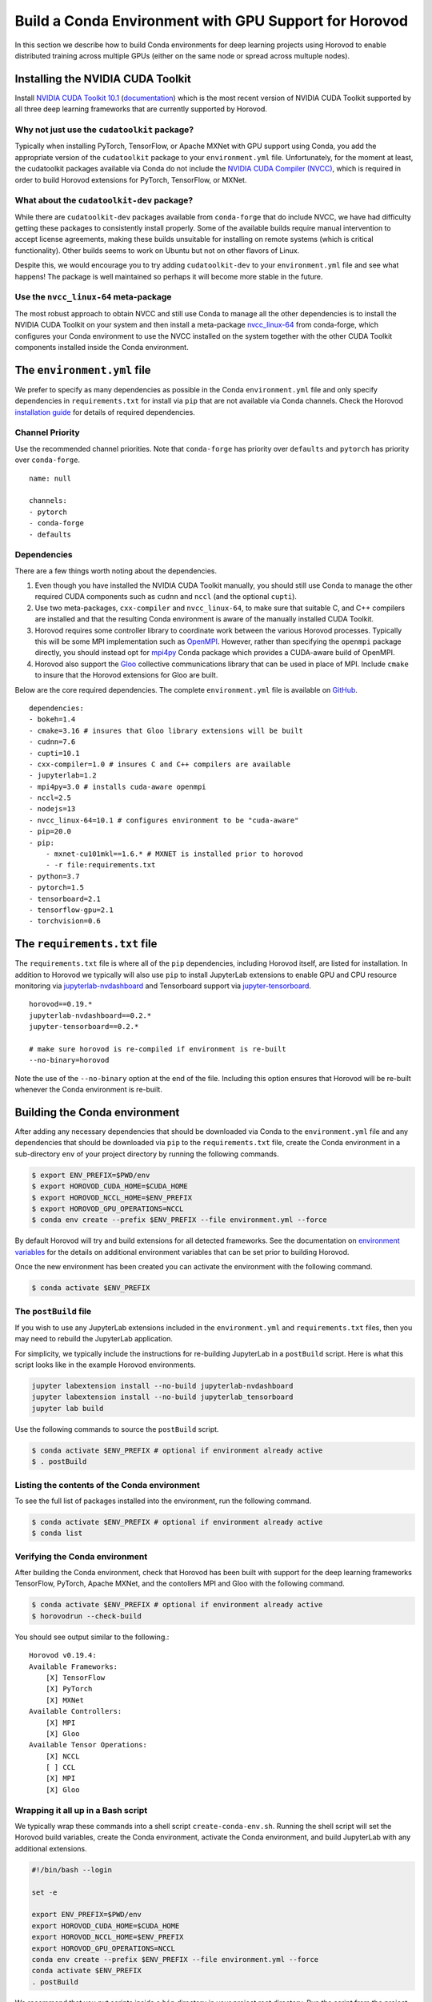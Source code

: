 .. inclusion-marker-start-do-not-remove

Build a Conda Environment with GPU Support for Horovod
======================================================

In this section we describe how to build Conda environments for deep learning projects using 
Horovod to enable distributed training across multiple GPUs (either on the same node or 
spread across multuple nodes).

Installing the NVIDIA CUDA Toolkit
----------------------------------

Install `NVIDIA CUDA Toolkit 10.1`_ (`documentation`_) which is the most recent version of NVIDIA 
CUDA Toolkit supported by all three deep learning frameworks that are currently supported by 
Horovod.

Why not just use the ``cudatoolkit`` package?
^^^^^^^^^^^^^^^^^^^^^^^^^^^^^^^^^^^^^^^^^^^^^

Typically when installing PyTorch, TensorFlow, or Apache MXNet with GPU support using Conda, you 
add the appropriate version of the ``cudatoolkit`` package to your ``environment.yml`` file. 
Unfortunately, for the moment at least, the cudatoolkit packages available via Conda do not 
include the `NVIDIA CUDA Compiler (NVCC)`_, which is required in order to build Horovod extensions 
for PyTorch, TensorFlow, or MXNet.

What about the ``cudatoolkit-dev`` package?
^^^^^^^^^^^^^^^^^^^^^^^^^^^^^^^^^^^^^^^^^^^

While there are ``cudatoolkit-dev`` packages available from ``conda-forge`` that do include NVCC, 
we have had difficulty getting these packages to consistently install properly. Some of the 
available builds require manual intervention to accept license agreements, making these builds 
unsuitable for installing on remote systems (which is critical functionality). Other builds seems 
to work on Ubuntu but not on other flavors of Linux.

Despite this, we would encourage you to try adding ``cudatoolkit-dev`` to your ``environment.yml`` 
file and see what happens! The package is well maintained so perhaps it will become more stable in 
the future.

Use the ``nvcc_linux-64`` meta-package
^^^^^^^^^^^^^^^^^^^^^^^^^^^^^^^^^^^^^^

The most robust approach to obtain NVCC and still use Conda to manage all the other dependencies 
is to install the NVIDIA CUDA Toolkit on your system and then install a meta-package 
`nvcc_linux-64`_ from conda-forge, which configures your Conda environment to use the NVCC 
installed on the system together with the other CUDA Toolkit components installed inside the Conda 
environment.

The ``environment.yml`` file
----------------------------

We prefer to specify as many dependencies as possible in the Conda ``environment.yml`` file 
and only specify dependencies in ``requirements.txt`` for install via ``pip`` that are not 
available via Conda channels. Check the Horovod `installation guide`_ for details of required 
dependencies.

Channel Priority
^^^^^^^^^^^^^^^^

Use the recommended channel priorities. Note that ``conda-forge`` has priority over 
``defaults`` and ``pytorch`` has priority over ``conda-forge``. ::

    name: null

    channels:
    - pytorch
    - conda-forge
    - defaults

Dependencies
^^^^^^^^^^^^

There are a few things worth noting about the dependencies.

1. Even though you have installed the NVIDIA CUDA Toolkit manually, you should still use Conda to 
   manage the other required CUDA components such as ``cudnn`` and ``nccl`` (and the optional 
   ``cupti``).
2. Use two meta-packages, ``cxx-compiler`` and ``nvcc_linux-64``, to make sure that suitable C, 
   and C++ compilers are installed and that the resulting Conda environment is aware of the 
   manually installed CUDA Toolkit.
3. Horovod requires some controller library to coordinate work between the various Horovod 
   processes. Typically this will be some MPI implementation such as `OpenMPI`_. However, rather 
   than specifying the ``openmpi`` package directly, you should instead opt for `mpi4py`_ Conda 
   package which provides a CUDA-aware build of OpenMPI.
4. Horovod also support the `Gloo`_ collective communications library that can be used in place of 
   MPI. Include ``cmake`` to insure that the Horovod extensions for Gloo are built.

Below are the core required dependencies. The complete ``environment.yml`` file is available 
on `GitHub`_. ::

    dependencies:
    - bokeh=1.4
    - cmake=3.16 # insures that Gloo library extensions will be built
    - cudnn=7.6
    - cupti=10.1
    - cxx-compiler=1.0 # insures C and C++ compilers are available
    - jupyterlab=1.2
    - mpi4py=3.0 # installs cuda-aware openmpi
    - nccl=2.5
    - nodejs=13
    - nvcc_linux-64=10.1 # configures environment to be "cuda-aware"
    - pip=20.0
    - pip:
        - mxnet-cu101mkl==1.6.* # MXNET is installed prior to horovod
        - -r file:requirements.txt
    - python=3.7
    - pytorch=1.5
    - tensorboard=2.1
    - tensorflow-gpu=2.1
    - torchvision=0.6

The ``requirements.txt`` file
-----------------------------

The ``requirements.txt`` file is where all of the ``pip`` dependencies, including Horovod itself, 
are listed for installation. In addition to Horovod we typically will also use ``pip`` to install 
JupyterLab extensions to enable GPU and CPU resource monitoring via `jupyterlab-nvdashboard`_ and 
Tensorboard support via `jupyter-tensorboard`_. ::

    horovod==0.19.*
    jupyterlab-nvdashboard==0.2.*
    jupyter-tensorboard==0.2.*

    # make sure horovod is re-compiled if environment is re-built
    --no-binary=horovod

Note the use of the ``--no-binary`` option at the end of the file. Including this option ensures 
that Horovod will be re-built whenever the Conda environment is re-built.

Building the Conda environment
------------------------------

After adding any necessary dependencies that should be downloaded via Conda to the 
``environment.yml`` file and any dependencies that should be downloaded via ``pip`` to the 
``requirements.txt`` file, create the Conda environment in a sub-directory ``env`` of your 
project directory by running the following commands.

.. code-block:: bash

    $ export ENV_PREFIX=$PWD/env
    $ export HOROVOD_CUDA_HOME=$CUDA_HOME
    $ export HOROVOD_NCCL_HOME=$ENV_PREFIX
    $ export HOROVOD_GPU_OPERATIONS=NCCL
    $ conda env create --prefix $ENV_PREFIX --file environment.yml --force

By default Horovod will try and build extensions for all detected frameworks. See the 
documentation on `environment variables`_ for the details on additional environment variables that 
can be set prior to building Horovod.

Once the new environment has been created you can activate the environment with the following 
command.

.. code-block:: bash

    $ conda activate $ENV_PREFIX

The ``postBuild`` file
^^^^^^^^^^^^^^^^^^^^^^

If you wish to use any JupyterLab extensions included in the ``environment.yml`` and 
``requirements.txt`` files, then you may need to rebuild the JupyterLab application.

For simplicity, we typically include the instructions for re-building JupyterLab in a 
``postBuild`` script. Here is what this script looks like in the example Horovod environments.

.. code-block:: bash

    jupyter labextension install --no-build jupyterlab-nvdashboard 
    jupyter labextension install --no-build jupyterlab_tensorboard
    jupyter lab build

Use the following commands to source the ``postBuild`` script.

.. code-block:: bash

    $ conda activate $ENV_PREFIX # optional if environment already active
    $ . postBuild

Listing the contents of the Conda environment
^^^^^^^^^^^^^^^^^^^^^^^^^^^^^^^^^^^^^^^^^^^^^
To see the full list of packages installed into the environment, run the following command.

.. code-block:: bash

    $ conda activate $ENV_PREFIX # optional if environment already active
    $ conda list

Verifying the Conda environment
^^^^^^^^^^^^^^^^^^^^^^^^^^^^^^^

After building the Conda environment, check that Horovod has been built with support for the deep 
learning frameworks TensorFlow, PyTorch, Apache MXNet, and the contollers MPI and Gloo with the 
following command.

.. code-block:: bash

    $ conda activate $ENV_PREFIX # optional if environment already active
    $ horovodrun --check-build

You should see output similar to the following.::

    Horovod v0.19.4:
    Available Frameworks:
        [X] TensorFlow
        [X] PyTorch
        [X] MXNet
    Available Controllers:
        [X] MPI
        [X] Gloo
    Available Tensor Operations:
        [X] NCCL
        [ ] CCL
        [X] MPI
        [X] Gloo

Wrapping it all up in a Bash script
^^^^^^^^^^^^^^^^^^^^^^^^^^^^^^^^^^^

We typically wrap these commands into a shell script ``create-conda-env.sh``. Running the shell 
script will set the Horovod build variables, create the Conda environment, activate the Conda 
environment, and build JupyterLab with any additional extensions.

.. code-block:: bash

    #!/bin/bash --login

    set -e
    
    export ENV_PREFIX=$PWD/env
    export HOROVOD_CUDA_HOME=$CUDA_HOME
    export HOROVOD_NCCL_HOME=$ENV_PREFIX
    export HOROVOD_GPU_OPERATIONS=NCCL
    conda env create --prefix $ENV_PREFIX --file environment.yml --force
    conda activate $ENV_PREFIX
    . postBuild

We recommend that you put scripts inside a ``bin`` directory in your project root directory. Run 
the script from the project root directory as follows.

.. code-block:: bash

    ./bin/create-conda-env.sh # assumes that $CUDA_HOME is set properly

Updating the Conda environment
------------------------------

If you add (remove) dependencies to (from) the ``environment.yml`` file or the 
``requirements.txt`` file after the environment has already been created, then you can 
re-create the environment with the following command.

.. code-block:: bash

    $ conda env create --prefix $ENV_PREFIX --file environment.yml --force

However, whenever we add (remove) dependencies we prefer to re-run the Bash script which will re-build 
both the Conda environment and JupyterLab.

.. code-block:: bash

    $ ./bin/create-conda-env.sh

.. _NVIDIA CUDA Toolkit 10.1: https://developer.nvidia.com/cuda-10.1-download-archive-update2
.. _documentation: https://docs.nvidia.com/cuda/archive/10.1/
.. _NVIDIA CUDA Compiler (NVCC): https://docs.nvidia.com/cuda/archive/10.1/cuda-compiler-driver-nvcc/index.html
.. _nvcc_linux-64: https://github.com/conda-forge/nvcc-feedstock
.. _installation guide: https://horovod.readthedocs.io/en/latest/install_include.html
.. _OpenMPI: https://www.open-mpi.org/
.. _mpi4py: https://mpi4py.readthedocs.io/en/stable/
.. _Gloo: https://github.com/facebookincubator/gloo
.. _GitHub: https://github.com/kaust-vislab/horovod-gpu-data-science-project
.. _jupyterlab-nvdashboard: https://github.com/rapidsai/jupyterlab-nvdashboard
.. _jupyter-tensorboard: https://github.com/lspvic/jupyter_tensorboard
.. _environment variables: https://horovod.readthedocs.io/en/latest/install_include.html#environment-variables

.. inclusion-marker-end-do-not-remove